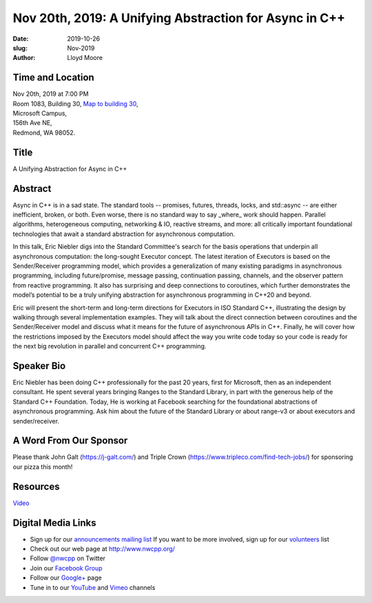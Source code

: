 Nov 20th, 2019: A Unifying Abstraction for Async in C++
#######################################################

:date: 2019-10-26
:slug: Nov-2019
:author: Lloyd Moore

Time and Location
~~~~~~~~~~~~~~~~~
| Nov 20th, 2019 at 7:00 PM
| Room 1083, Building 30,
 `Map to building 30 <https://www.google.com/maps/place/Microsoft+Building+30/@47.645004,-122.1243829,17z/data=!3m1!4b1!4m5!3m4!1s0x54906d7a92bfda0f:0xc03a9c414544c91e!8m2!3d47.6450004!4d-122.1221942>`_,
| Microsoft Campus,
| 156th Ave NE,
| Redmond, WA 98052.

Title
~~~~~
A Unifying Abstraction for Async in C++

Abstract
~~~~~~~~
Async in C++ is in a sad state. The standard tools -- promises, futures, threads, locks, and std::async -- are either inefficient, broken, or both. Even worse, there is no standard way to say _where_ work should happen. Parallel algorithms, heterogeneous computing, networking & IO, reactive streams, and more: all critically important foundational technologies that await a standard abstraction for asynchronous computation.

In this talk, Eric Niebler digs into the Standard Committee's search for the basis operations that underpin all asynchronous computation: the long-sought Executor concept. The latest iteration of Executors is based on the Sender/Receiver programming model, which provides a generalization of many existing paradigms in asynchronous programming, including future/promise, message passing, continuation passing, channels, and the observer pattern from reactive programming. It also has surprising and deep connections to coroutines, which further demonstrates the model’s potential to be a truly unifying abstraction for asynchronous programming in C++20 and beyond.

Eric will present the short-term and long-term directions for Executors in ISO Standard C++, illustrating the design by walking through several implementation examples. They will talk about the direct connection between coroutines and the Sender/Receiver model and discuss what it means for the future of asynchronous APIs in C++. Finally, he will cover how the restrictions imposed by the Executors model should affect the way you write code today so your code is ready for the next big revolution in parallel and concurrent C++ programming.

Speaker Bio
~~~~~~~~~~~
Eric Niebler has been doing C++ professionally for the past 20 years, first for Microsoft, then as an independent consultant. He spent several years bringing Ranges to the Standard Library, in part with the generous help of the Standard C++ Foundation. Today, He is working at Facebook searching for the foundational abstractions of asynchronous programming. Ask him about the future of the Standard Library or about range-v3 or about executors and sender/receiver.

A Word From Our Sponsor
~~~~~~~~~~~~~~~~~~~~~~~
Please thank John Galt (https://j-galt.com/) and Triple Crown (https://www.tripleco.com/find-tech-jobs/) for sponsoring our pizza this month!

Resources
~~~~~~~~~
`Video <https://youtu.be/GGCP92GF1ss>`_

Digital Media Links
~~~~~~~~~~~~~~~~~~~
* Sign up for our `announcements mailing list <http://groups.google.com/group/NwcppAnnounce>`_ If you want to be more involved, sign up for our `volunteers <http://groups.google.com/group/nwcpp-volunteers>`_ list
* Check out our web page at http://www.nwcpp.org/
* Follow `@nwcpp <http://twitter.com/nwcpp>`_ on Twitter
* Join our `Facebook Group <http://www.facebook.com/group.php?gid=344125680930>`_
* Follow our `Google+ <https://plus.google.com/104974891006782790528/>`_ page
* Tune in to our `YouTube <http://www.youtube.com/user/NWCPP>`_ and `Vimeo <https://vimeo.com/nwcpp>`_ channels

